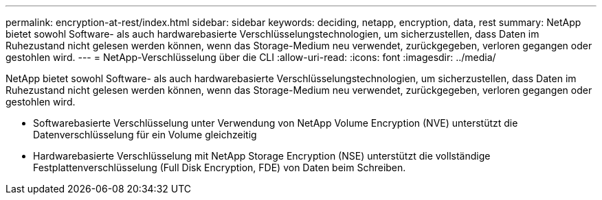 ---
permalink: encryption-at-rest/index.html 
sidebar: sidebar 
keywords: deciding, netapp, encryption, data, rest 
summary: NetApp bietet sowohl Software- als auch hardwarebasierte Verschlüsselungstechnologien, um sicherzustellen, dass Daten im Ruhezustand nicht gelesen werden können, wenn das Storage-Medium neu verwendet, zurückgegeben, verloren gegangen oder gestohlen wird. 
---
= NetApp-Verschlüsselung über die CLI
:allow-uri-read: 
:icons: font
:imagesdir: ../media/


[role="lead"]
NetApp bietet sowohl Software- als auch hardwarebasierte Verschlüsselungstechnologien, um sicherzustellen, dass Daten im Ruhezustand nicht gelesen werden können, wenn das Storage-Medium neu verwendet, zurückgegeben, verloren gegangen oder gestohlen wird.

* Softwarebasierte Verschlüsselung unter Verwendung von NetApp Volume Encryption (NVE) unterstützt die Datenverschlüsselung für ein Volume gleichzeitig
* Hardwarebasierte Verschlüsselung mit NetApp Storage Encryption (NSE) unterstützt die vollständige Festplattenverschlüsselung (Full Disk Encryption, FDE) von Daten beim Schreiben.

